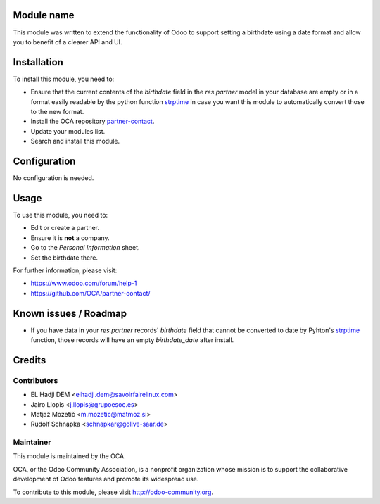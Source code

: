 .. image:: https://img.shields.io/badge/licence-AGPL--3-blue.svg
    :alt: License: AGPL-3

Module name
===========

This module was written to extend the functionality of Odoo to support setting
a birthdate using a date format and allow you to benefit of a clearer API and
UI.

Installation
============

To install this module, you need to:

* Ensure that the current contents of the *birthdate* field in the
  *res.partner* model in your database are empty or in a format easily readable
  by the python function strptime_ in case you want this module to
  automatically convert those to the new format.
* Install the OCA repository `partner-contact`_.
* Update your modules list.
* Search and install this module.

Configuration
=============

No configuration is needed.

Usage
=====

To use this module, you need to:

* Edit or create a partner.
* Ensure it is **not** a company.
* Go to the *Personal Information* sheet.
* Set the birthdate there.

For further information, please visit:

* https://www.odoo.com/forum/help-1
* https://github.com/OCA/partner-contact/

Known issues / Roadmap
======================

* If you have data in your *res.partner* records' *birthdate* field that cannot
  be converted to date by Pyhton's strptime_ function, those records will have
  an empty *birthdate_date* after install.

Credits
=======

Contributors
------------

* EL Hadji DEM <elhadji.dem@savoirfairelinux.com>
* Jairo Llopis <j.llopis@grupoesoc.es>
* Matjaž Mozetič <m.mozetic@matmoz.si>
* Rudolf Schnapka <schnapkar@golive-saar.de>

Maintainer
----------

.. image:: https://odoo-community.org/logo.png
   :alt: Odoo Community Association
   :target: https://odoo-community.org

This module is maintained by the OCA.

OCA, or the Odoo Community Association, is a nonprofit organization whose
mission is to support the collaborative development of Odoo features and
promote its widespread use.

To contribute to this module, please visit http://odoo-community.org.


.. _partner-contact: https://github.com/OCA/partner-contact/
.. _strptime: https://docs.python.org/2/library/datetime.html#datetime.datetime.strptime
